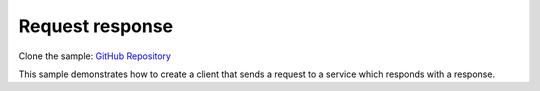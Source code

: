 Request response
================

Clone the sample: `GitHub Repository`_

.. _GitHub Repository: https://github.com/MassTransit/Sample-RequestResponse

This sample demonstrates how to create a client that sends a request to a service which responds with
a response.
